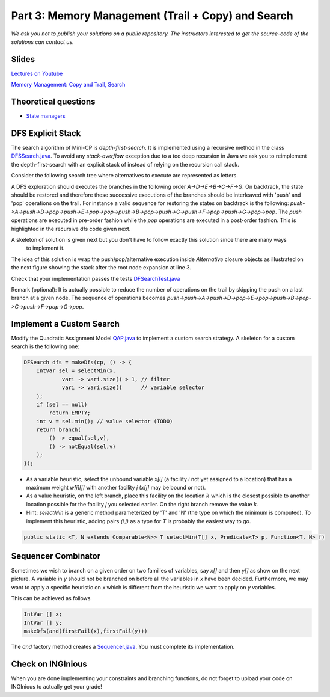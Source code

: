 *****************************************************************
Part 3: Memory Management (Trail + Copy) and Search
*****************************************************************

*We ask you not to publish your solutions on a public repository.
The instructors interested to get the source-code of
the solutions can contact us.*

Slides
======


`Lectures on Youtube <https://youtube.com/playlist?list=PLq6RpCDkJMypASwwjt0XfPW0j27guprFT>`_

`Memory Management: Copy and Trail, Search <https://www.icloud.com/keynote/0wmHrabdvZYKaDOBYv-wK09Wg#03-state-management-search>`_

Theoretical questions
=====================

* `State managers <https://inginious.org/course/minicp/statemanager>`_

DFS Explicit Stack
===================


The search algorithm of Mini-CP is *depth-first-search*.
It is implemented using a recursive method in the class
`DFSSearch.java <https://bitbucket.org/minicp/minicp/src/HEAD/src/main/java/minicp/search/DFSearch.java?at=master>`_.
To avoid any `stack-overflow` exception due to a too deep recursion in Java
we ask you to reimplement the depth-first-search with an explicit stack
of instead of relying on the recursion call stack.

Consider the following search tree where alternatives to execute are represented as letters.


.. image:: ../_static/dfs.svg
    :scale: 50
    :width: 250
    :alt: DFS


A DFS exploration should executes the branches in the following order `A->D->E->B->C->F->G`.
On backtrack, the state should be restored and therefore these successive executions of the branches
should be interleaved with 'push' and 'pop' operations on the trail.
For instance a valid sequence for restoring the states on backtrack is the following:
`push->A->push->D->pop->push->E->pop->pop->push->B->pop->push->C->push->F->pop->push->G->pop->pop`.
The `push` operations are executed in pre-order fashion while the `pop` operations are executed in a post-order fashion.
This is highlighted in the recursive dfs code given next.

.. code-block:: java
   :emphasize-lines: 10, 13, 19

        private void dfs(SearchStatistics statistics, Predicate<SearchStatistics> limit) {
            if (limit.stopSearch(statistics)) throw new StopSearchException();
            Procedure[] branches = branching.get();
            if (alternatives.length == 0) {
                statistics.nSolutions++;
                notifySolutionFound();
            }
            else {
                for (Procedure b : branches) {
                    state.saveState(); // pre-order
                    try {
                        statistics.nNodes++;
                        alt.call(); // call the alternative
                        dfs(statistics,limit);
                    } catch (InconsistencyException e) {
                        notifyFailure();
                        statistics.nFailures++;
                    }
                    state.restoreState(); // post-order
                }
            }
        }

A skeleton of solution is given next but you don't have to follow exactly this solution since there are many ways
    to implement it.

.. code-block:: java
   :emphasize-lines: 3

        private void dfs(SearchStatistics statistics, Predicate<SearchStatistics> limit) {
            Stack<Procedure> alternatives = new Stack<Procedure>();
            expandNode(alternatives,statistics); // root expension
            while (!alternatives.isEmpty()) {
                if (limit.stopSearch(statistics)) throw new StopSearchException();
                try {
                    alternatives.pop().call();
                } catch (InconsistencyException e) {
                    notifyFailure();
                    statistics.nFailures++;
                }
            }
        }
        private void expandNode(Stack<Procedure> alternatives, SearchStatistics statistics) {
           // TODO
        }


The idea of this solution is wrap the push/pop/alternative execution inside `Alternative` closure objects
as illustrated on the next figure showing the stack after the root node expansion at line 3.

.. image:: ../_static/stackalternatives.svg
    :scale: 50
    :width: 250
    :alt: DFS



Check that your implementation passes the tests `DFSearchTest.java <https://bitbucket.org/minicp/minicp/src/HEAD/src/test/java/minicp/search/DFSearchTest.java?at=master>`_


Remark (optional): It is actually possible to reduce the number of operations on the trail
by skipping the push on a last branch at a given node.
The sequence of operations becomes `push->push->A->push->D->pop->E->pop->push->B->pop->C->push->F->pop->G->pop`.

Implement a Custom Search
=================================

Modify the Quadratic Assignment Model `QAP.java <https://bitbucket.org/minicp/minicp/src/HEAD/src/main/java/minicp/examples/QAP.java?at=master>`_
to implement a custom search strategy. A skeleton for a custom search is the following one:


.. code-block:: java

        DFSearch dfs = makeDfs(cp, () -> {
            IntVar sel = selectMin(x,
                    vari -> vari.size() > 1, // filter
                    vari -> vari.size()      // variable selector
            );
            if (sel == null)
                return EMPTY;
            int v = sel.min(); // value selector (TODO)
            return branch(
                () -> equal(sel,v),
                () -> notEqual(sel,v)
            );
        });


* As a variable heuristic, select the unbound variable `x[i]` (a facility `i` not yet assigned to a location) that has a maximum weight `w[i][j]` with another facility `j` (`x[j]` may be bound or not).
* As a value heuristic, on the left branch, place this facility on the location :math:`k` which is the closest possible to another location possible for the facility `j` you selected earlier. On the right branch remove the value :math:`k`.
* Hint: `selectMin` is a generic method parameterized by 'T' and 'N' (the type on which the minimum is computed). To implement this heuristic, adding pairs `(i,j)` as a type for `T` is probably the easiest way to go.

.. code-block:: java

    public static <T, N extends Comparable<N>> T selectMin(T[] x, Predicate<T> p, Function<T, N> f)

Sequencer Combinator
======================

Sometimes we wish to branch on a given order on two families of variables, say `x[]` and then `y[]` as show on the next picture.
A variable in `y` should not be branched on before all the variables in `x` have been decided.
Furthermore, we may want to apply a specific heuristic on `x` which is different from the heuristic we want to apply on `y` variables.


.. image:: ../_static/combinator.svg
    :scale: 50
    :width: 200
    :alt: combinator

This can be achieved as follows

.. code-block:: java

    IntVar [] x;
    IntVar [] y;
    makeDfs(and(firstFail(x),firstFail(y)))


The `and` factory method creates a  `Sequencer.java <https://bitbucket.org/minicp/minicp/src/HEAD/src/main/java/minicp/search/Sequencer.java?at=master>`_.
You must complete its implementation.

Check on INGInious
==================

When you are done implementing your constraints and branching functions, do not forget to upload
your code on INGInious to actually get your grade!